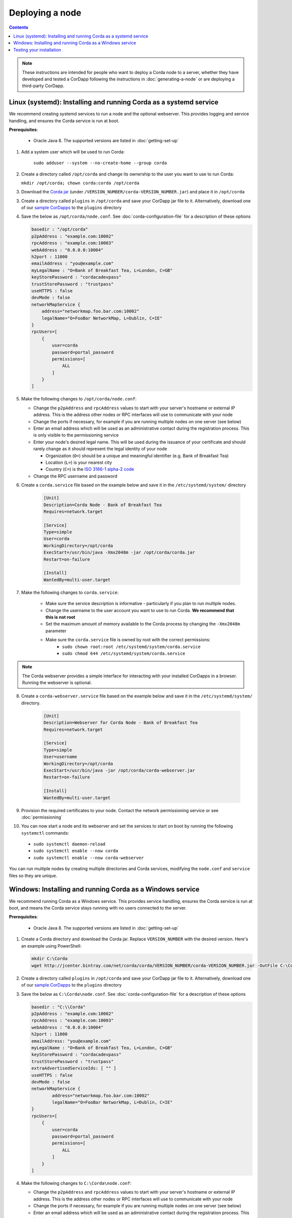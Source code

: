 Deploying a node
================

.. contents::

.. note:: These instructions are intended for people who want to deploy a Corda node to a server,
   whether they have developed and tested a CorDapp following the instructions in :doc:`generating-a-node`
   or are deploying a third-party CorDapp.

Linux (systemd): Installing and running Corda as a systemd service
------------------------------------------------------------------
We recommend creating systemd services to run a node and the optional webserver. This provides logging and service
handling, and ensures the Corda service is run at boot.

**Prerequisites**:

   * Oracle Java 8. The supported versions are listed in :doc:`getting-set-up`

1. Add a system user which will be used to run Corda:

    ``sudo adduser --system --no-create-home --group corda``

2. Create a directory called ``/opt/corda`` and change its ownership to the user you want to use to run Corda:

   ``mkdir /opt/corda; chown corda:corda /opt/corda``

3. Download the `Corda jar <https://r3.bintray.com/corda/net/corda/corda/>`_
   (under ``/VERSION_NUMBER/corda-VERSION_NUMBER.jar``) and place it in ``/opt/corda``

3. Create a directory called ``plugins`` in ``/opt/corda`` and save your CorDapp jar file to it. Alternatively, download one of
   our `sample CorDapps <https://www.corda.net/samples/>`_ to the ``plugins`` directory

4. Save the below as ``/opt/corda/node.conf``. See :doc:`corda-configuration-file` for a description of these options

   .. code-block:: json

      basedir : "/opt/corda"
      p2pAddress : "example.com:10002"
      rpcAddress : "example.com:10003"
      webAddress : "0.0.0.0:10004"
      h2port : 11000
      emailAddress : "you@example.com"
      myLegalName : "O=Bank of Breakfast Tea, L=London, C=GB"
      keyStorePassword : "cordacadevpass"
      trustStorePassword : "trustpass"
      useHTTPS : false
      devMode : false
      networkMapService {
          address="networkmap.foo.bar.com:10002"
          legalName="O=FooBar NetworkMap, L=Dublin, C=IE"
      }
      rpcUsers=[
          {
              user=corda
              password=portal_password
              permissions=[
                  ALL
              ]
          }
      ]

5. Make the following changes to ``/opt/corda/node.conf``:

   *  Change the ``p2pAddress`` and ``rpcAddress`` values to start with your server's hostname or external IP address.
      This is the address other nodes or RPC interfaces will use to communicate with your node
   *  Change the ports if necessary, for example if you are running multiple nodes on one server (see below)
   *  Enter an email address which will be used as an administrative contact during the registration process. This is
      only visible to the permissioning service
   *  Enter your node's desired legal name. This will be used during the issuance of your certificate and should rarely
      change as it should represent the legal identity of your node

      * Organization (``O=``) should be a unique and meaningful identifier (e.g. Bank of Breakfast Tea)
      * Location (``L=``) is your nearest city
      * Country (``C=``) is the `ISO 3166-1 alpha-2 code <https://en.wikipedia.org/wiki/ISO_3166-1_alpha-2>`_
   *  Change the RPC username and password

6. Create a ``corda.service`` file based on the example below and save it in the ``/etc/systemd/system/`` directory

    .. code-block:: shell

       [Unit]
       Description=Corda Node - Bank of Breakfast Tea
       Requires=network.target

       [Service]
       Type=simple
       User=corda
       WorkingDirectory=/opt/corda
       ExecStart=/usr/bin/java -Xmx2048m -jar /opt/corda/corda.jar
       Restart=on-failure

       [Install]
       WantedBy=multi-user.target

7. Make the following changes to ``corda.service``:

    * Make sure the service description is informative - particularly if you plan to run multiple nodes.
    * Change the username to the user account you want to use to run Corda. **We recommend that this is not root**
    * Set the maximum amount of memory available to the Corda process by changing the ``-Xmx2048m`` parameter
    * Make sure the ``corda.service`` file is owned by root with the correct permissions:
        * ``sudo chown root:root /etc/systemd/system/corda.service``
        * ``sudo chmod 644 /etc/systemd/system/corda.service``

.. note:: The Corda webserver provides a simple interface for interacting with your installed CorDapps in a browser.
   Running the webserver is optional.

8. Create a ``corda-webserver.service`` file based on the example below and save it in the ``/etc/systemd/system/``
   directory.

    .. code-block:: shell

       [Unit]
       Description=Webserver for Corda Node - Bank of Breakfast Tea
       Requires=network.target

       [Service]
       Type=simple
       User=username
       WorkingDirectory=/opt/corda
       ExecStart=/usr/bin/java -jar /opt/corda/corda-webserver.jar
       Restart=on-failure

       [Install]
       WantedBy=multi-user.target

9. Provision the required certificates to your node. Contact the network permissioning service or see
   :doc:`permissioning`

10. You can now start a node and its webserver and set the services to start on boot by running the following ``systemctl`` commands:

   * ``sudo systemctl daemon-reload``
   * ``sudo systemctl enable --now corda``
   * ``sudo systemctl enable --now corda-webserver``

You can run multiple nodes by creating multiple directories and Corda services, modifying the ``node.conf`` and
``service`` files so they are unique.

Windows: Installing and running Corda as a Windows service
----------------------------------------------------------
We recommend running Corda as a Windows service. This provides service handling, ensures the Corda service is run
at boot, and means the Corda service stays running with no users connected to the server.

**Prerequisites**:

   * Oracle Java 8. The supported versions are listed in :doc:`getting-set-up`

1. Create a Corda directory and download the Corda jar. Replace ``VERSION_NUMBER`` with the desired version. Here's an
   example using PowerShell:

   .. code-block:: PowerShell

        mkdir C:\Corda
        wget http://jcenter.bintray.com/net/corda/corda/VERSION_NUMBER/corda-VERSION_NUMBER.jar -OutFile C:\Corda\corda.jar

2. Create a directory called ``plugins`` in ``/opt/corda`` and save your CorDapp jar file to it. Alternatively,
   download one of our `sample CorDapps <https://www.corda.net/samples/>`_ to the ``plugins`` directory

3. Save the below as ``C:\Corda\node.conf``. See :doc:`corda-configuration-file` for a description of these options

   .. code-block:: json

        basedir : "C:\\Corda"
        p2pAddress : "example.com:10002"
        rpcAddress : "example.com:10003"
        webAddress : "0.0.0.0:10004"
        h2port : 11000
        emailAddress: "you@example.com"
        myLegalName : "O=Bank of Breakfast Tea, L=London, C=GB"
        keyStorePassword : "cordacadevpass"
        trustStorePassword : "trustpass"
        extraAdvertisedServiceIds: [ "" ]
        useHTTPS : false
        devMode : false
        networkMapService {
                address="networkmap.foo.bar.com:10002"
                legalName="O=FooBar NetworkMap, L=Dublin, C=IE"
        }
        rpcUsers=[
            {
                user=corda
                password=portal_password
                permissions=[
                    ALL
                ]
            }
        ]

4. Make the following changes to ``C:\Corda\node.conf``:

   *  Change the ``p2pAddress`` and ``rpcAddress`` values to start with your server's hostname or external IP address.
      This is the address other nodes or RPC interfaces will use to communicate with your node
   *  Change the ports if necessary, for example if you are running multiple nodes on one server (see below)
   *  Enter an email address which will be used as an administrative contact during the registration process. This is
      only visible to the permissioning service
   *  Enter your node's desired legal name. This will be used during the issuance of your certificate and should rarely
      change as it should represent the legal identity of your node

      * Organization (``O=``) should be a unique and meaningful identifier (e.g. Bank of Breakfast Tea)
      * Location (``L=``) is your nearest city
      * Country (``C=``) is the `ISO 3166-1 alpha-2 code <https://en.wikipedia.org/wiki/ISO_3166-1_alpha-2>`_
   *  Change the RPC username and password

5. Copy the required Java keystores to the node. See :doc:`permissioning`

6. Download the `NSSM service manager <nssm.cc>`_

7. Unzip ``nssm-2.24\win64\nssm.exe`` to ``C:\Corda``

8. Save the following as ``C:\Corda\nssm.bat``:

   .. code-block:: batch

      nssm install cordanode1 C:\ProgramData\Oracle\Java\javapath\java.exe
      nssm set cordanode1 AppDirectory C:\Corda
      nssm set cordanode1 AppParameters "-Xmx2048m -jar corda.jar --config-file=C:\corda\node.conf"
      nssm set cordanode1 AppStdout C:\Corda\service.log
      nssm set cordanode1 AppStderr C:\Corda\service.log
      nssm set cordanode1 Description Corda Node - Bank of Breakfast Tea
      nssm set cordanode1 Start SERVICE_AUTO_START
      sc start cordanode1

9. Modify the batch file:

    * If you are installing multiple nodes, use a different service name (``cordanode1``) for each node
    * Set the amount of Java heap memory available to this node by modifying the -Xmx argument
    * Set an informative description

10. Run the batch file by clicking on it or from a command prompt

11. Run ``services.msc`` and verify that a service called ``cordanode1`` is present and running

12. Run ``netstat -ano`` and check for the ports you configured in ``node.conf``

13. You may need to open the ports on the Windows firewall

Testing your installation
-------------------------
You can verify Corda is running by connecting to your RPC port from another host, e.g.:

        ``telnet your-hostname.example.com 10002``

If you receive the message "Escape character is ^]", Corda is running and accessible. Press Ctrl-] and Ctrl-D to exit
telnet.